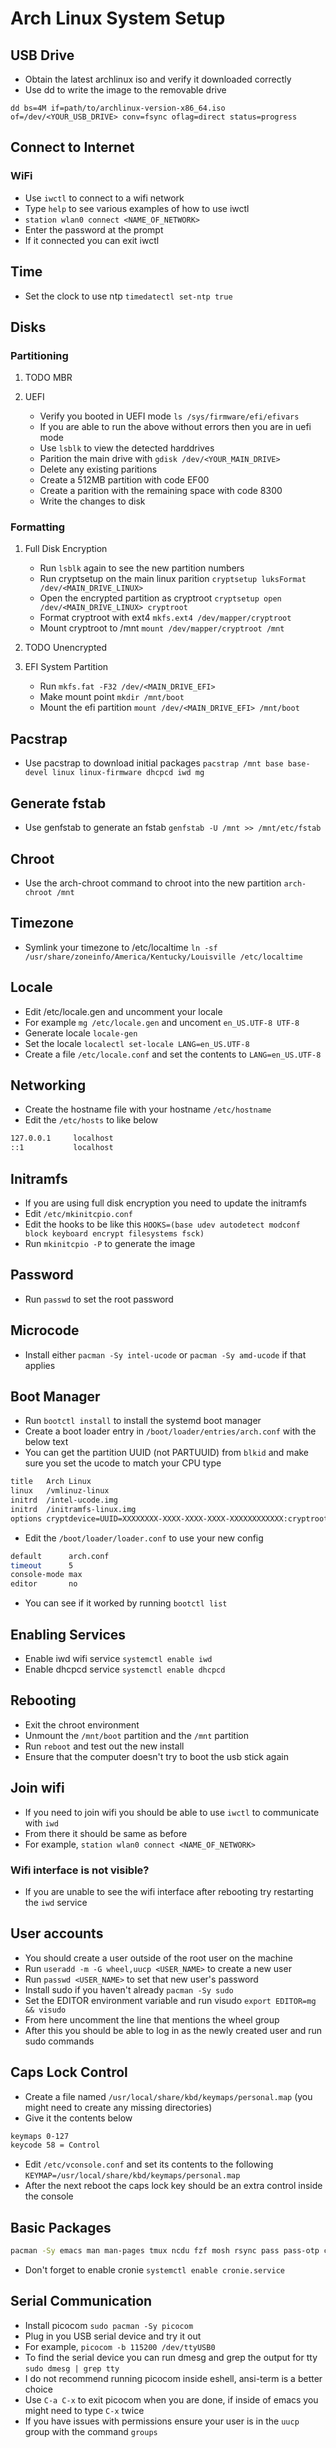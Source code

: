 * Arch Linux System Setup
** USB Drive
- Obtain the latest archlinux iso and verify it downloaded correctly
- Use dd to write the image to the removable drive
=dd bs=4M if=path/to/archlinux-version-x86_64.iso of=/dev/<YOUR_USB_DRIVE> conv=fsync oflag=direct status=progress=
** Connect to Internet
*** WiFi
- Use =iwctl= to connect to a wifi network
- Type =help= to see various examples of how to use iwctl
- =station wlan0 connect <NAME_OF_NETWORK>=
- Enter the password at the prompt
- If it connected you can exit iwctl
** Time
- Set the clock to use ntp =timedatectl set-ntp true=
** Disks
*** Partitioning
**** TODO MBR
**** UEFI
 - Verify you booted in UEFI mode =ls /sys/firmware/efi/efivars=
 - If you are able to run the above without errors then you are in uefi mode
 - Use =lsblk= to view the detected harddrives
 - Parition the main drive with =gdisk /dev/<YOUR_MAIN_DRIVE>=
 - Delete any existing paritions
 - Create a 512MB partition with code EF00
 - Create a parition with the remaining space with code 8300
 - Write the changes to disk
*** Formatting
**** Full Disk Encryption
- Run =lsblk= again to see the new partition numbers
- Run cryptsetup on the main linux parition =cryptsetup luksFormat /dev/<MAIN_DRIVE_LINUX>=
- Open the encrypted partition as cryptroot =cryptsetup open /dev/<MAIN_DRIVE_LINUX> cryptroot=
- Format cryptroot with ext4 =mkfs.ext4 /dev/mapper/cryptroot=
- Mount cryptroot to /mnt =mount /dev/mapper/cryptroot /mnt=
**** TODO Unencrypted
**** EFI System Partition
- Run =mkfs.fat -F32 /dev/<MAIN_DRIVE_EFI>=
- Make mount point =mkdir /mnt/boot=
- Mount the efi partition =mount /dev/<MAIN_DRIVE_EFI> /mnt/boot=
** Pacstrap
- Use pacstrap to download initial packages =pacstrap /mnt base base-devel linux linux-firmware dhcpcd iwd mg=
** Generate fstab
- Use genfstab to generate an fstab =genfstab -U /mnt >> /mnt/etc/fstab=
** Chroot
- Use the arch-chroot command to chroot into the new partition =arch-chroot /mnt=
** Timezone
- Symlink your timezone to /etc/localtime =ln -sf /usr/share/zoneinfo/America/Kentucky/Louisville /etc/localtime=
** Locale
- Edit /etc/locale.gen and uncomment your locale
- For example =mg /etc/locale.gen= and uncoment =en_US.UTF-8 UTF-8=
- Generate locale =locale-gen=
- Set the locale =localectl set-locale LANG=en_US.UTF-8=
- Create a file =/etc/locale.conf= and set the contents to =LANG=en_US.UTF-8=
** Networking
- Create the hostname file with your hostname =/etc/hostname=
- Edit the =/etc/hosts= to like below
#+begin_src sh
  127.0.0.1     localhost
  ::1           localhost
#+end_src
** Initramfs
- If you are using full disk encryption you need to update the initramfs
- Edit =/etc/mkinitcpio.conf=
- Edit the hooks to be like this =HOOKS=(base udev autodetect modconf block keyboard encrypt filesystems fsck)=
- Run =mkinitcpio -P= to generate the image
** Password
- Run =passwd= to set the root password
** Microcode
- Install either =pacman -Sy intel-ucode= or =pacman -Sy amd-ucode= if that applies
** Boot Manager
- Run =bootctl install= to install the systemd boot manager
- Create a boot loader entry in =/boot/loader/entries/arch.conf= with the below text
- You can get the partition UUID (not PARTUUID) from =blkid= and make sure you set the ucode to match your CPU type
#+begin_src sh
title   Arch Linux
linux   /vmlinuz-linux
initrd  /intel-ucode.img
initrd  /initramfs-linux.img
options cryptdevice=UUID=XXXXXXXX-XXXX-XXXX-XXXX-XXXXXXXXXXXX:cryptroot root=/dev/mapper/cryptroot rw
#+end_src
- Edit the =/boot/loader/loader.conf= to use your new config
#+begin_src sh
default      arch.conf
timeout      5
console-mode max
editor       no
#+end_src
- You can see if it worked by running =bootctl list=
** Enabling Services
- Enable iwd wifi service =systemctl enable iwd=
- Enable dhcpcd service =systemctl enable dhcpcd=
** Rebooting
 - Exit the chroot environment
 - Unmount the =/mnt/boot= partition and the =/mnt= partition
 - Run =reboot= and test out the new install
 - Ensure that the computer doesn't try to boot the usb stick again
** Join wifi
- If you need to join wifi you should be able to use =iwctl= to communicate with =iwd=
- From there it should be same as before
- For example, =station wlan0 connect <NAME_OF_NETWORK>=
*** Wifi interface is not visible?
- If you are unable to see the wifi interface after rebooting try restarting the =iwd= service
** User accounts
- You should create a user outside of the root user on the machine
- Run =useradd -m -G wheel,uucp <USER_NAME>= to create a new user
- Run =passwd <USER_NAME>= to set that new user's password
- Install sudo if you haven't already =pacman -Sy sudo=
- Set the EDITOR environment variable and run visudo =export EDITOR=mg && visudo=
- From here uncomment the line that mentions the wheel group
- After this you should be able to log in as the newly created user and run sudo commands
** Caps Lock Control
- Create a file named =/usr/local/share/kbd/keymaps/personal.map= (you might need to create any missing directories)
- Give it the contents below
#+begin_src sh
keymaps 0-127
keycode 58 = Control
#+end_src
- Edit =/etc/vconsole.conf= and set its contents to the following =KEYMAP=/usr/local/share/kbd/keymaps/personal.map=
- After the next reboot the caps lock key should be an extra control inside the console
** Basic Packages
#+begin_src sh
  pacman -Sy emacs man man-pages tmux ncdu fzf mosh rsync pass pass-otp curl wget gnupg git cronie cdparanoia abcde beets python-pip ctags aspell aspell-en htop unzip zip
#+end_src
- Don't forget to enable cronie =systemctl enable cronie.service=

** Serial Communication
- Install picocom =sudo pacman -Sy picocom=
- Plug in you USB serial device and try it out
- For example, =picocom -b 115200 /dev/ttyUSB0=
- To find the serial device you can run dmesg and grep the output for tty =sudo dmesg | grep tty=
- I do not recommend running picocom inside eshell, ansi-term is a better choice
- Use =C-a C-x= to exit picocom when you are done, if inside of emacs you might need to type =C-x= twice
- If you have issues with permissions ensure your user is in the =uucp= group with the command =groups=
** X Windows
- Install xorg with =sudo pacman -Sy xorg-server xorg-apps xorg-xinit=
- Install the right graphics driver =sudo pacman -Sy xf86-video-{amdgpu, ati, intel, nouveau}=
- Proprietary nvidia drivers are installed with =sudo pacman -Sy nvidia=
- Based on you graphics driver you might also need to install mesa =sudo pacman -Sy mesa=
- Install git =sudo pacman -Sy git=
- Clone dwm =mkdir ~/src && cd ~/src && git clone https://git.suckless.org/dwm=
- Build and install dwm =cd ~/src/dwm && sudo make install=
- Clone dmenu =cd ~/src && git clone https://git.suckless.org/dmenu=
- Build and install dmenu =cd ~/src/dmenu && sudo make install=
- Clone slstatus =cd ~/src && git clone https://git.suckless.org/slstatus=
- Build and install slstatus =cd ~/src/slstatus && sudo make install=
- Create an .xinitrc in your homedir and set dwm and start dwm in it
- Test out x by running =startx= from the terminal
- Install lightdm and the gtk greeter =sudo pacman -Sy lightdm lightdm-gtk-greeter=
- Edit the =/etc/lightdm/lightdm.conf= and uncomment greeter-session and set it to =lightdm-gtk-greeter=
- Enable lightdm =sudo systemctl enable lightdm=
- Create =/usr/share/xsessions/dwm.desktop= and use the below code
#+begin_src sh
  [Desktop Entry]
  Name=dwm
  Comment=Login using dwm
  Exec=/usr/local/bin/dwm
  TryExec=/usr/local/bin/dwm
  Type=Application
#+end_src
*** Packages
#+begin_src sh
  sudo pacman -Sy xterm firefox arandr pavucontrol xlockmore xss-lock ttf-hack noto-fonts noto-fonts-cjk noto-fonts-emoji noto-fonts-extra terminus-fonts xorg-xbacklight pamixer mpv redshift thunar zathura zathura-pdf-mupdf zathura-cb xorg-fonts xorg-fonts-100dpi xorg-fonts-75dpi xorg-fonts-misc xorg-fonts-type1 xorg-fonts-cyrillic vlc kitty youtube-dl imagemagick feh
#+end_src
- Start lightdm to confirm its working =sudo systemctl start lightdm=
** Sound
- Install pulseaudio =sudo pacman -Sy pulseaudio=
- You might need to restart for the the service to be started properly
** Laptop Media Keys
- Install dunst for desktop notifications =sudo pacman -Sy libnotify dunst=
- There are various util commands that make it easy to bind to keys in dwm in the [[file:~/code/dotfiles/config/utils.org][utils.org]]
** Links
- [[https://wiki.archlinux.org/index.php/Installation_guide][ArchWiki Installation Guide]]
- [[https://whhone.com/posts/arch-linux-full-disk-encryption/][Wai Hon's Installing Arch Linux with Full Disk Encryption Guide]]
- [[https://wiki.archlinux.org/title/Working_with_the_serial_console][ArchWiki serial console]]
- [[https://suckless.org][Suckless]]
- [[https://wiki.archlinux.org/title/LightDM][ArchWiki LightDM]]
